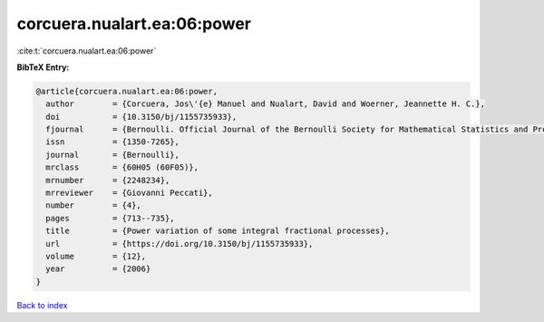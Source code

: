 corcuera.nualart.ea:06:power
============================

:cite:t:`corcuera.nualart.ea:06:power`

**BibTeX Entry:**

.. code-block:: bibtex

   @article{corcuera.nualart.ea:06:power,
     author        = {Corcuera, Jos\'{e} Manuel and Nualart, David and Woerner, Jeannette H. C.},
     doi           = {10.3150/bj/1155735933},
     fjournal      = {Bernoulli. Official Journal of the Bernoulli Society for Mathematical Statistics and Probability},
     issn          = {1350-7265},
     journal       = {Bernoulli},
     mrclass       = {60H05 (60F05)},
     mrnumber      = {2248234},
     mrreviewer    = {Giovanni Peccati},
     number        = {4},
     pages         = {713--735},
     title         = {Power variation of some integral fractional processes},
     url           = {https://doi.org/10.3150/bj/1155735933},
     volume        = {12},
     year          = {2006}
   }

`Back to index <../By-Cite-Keys.html>`_
